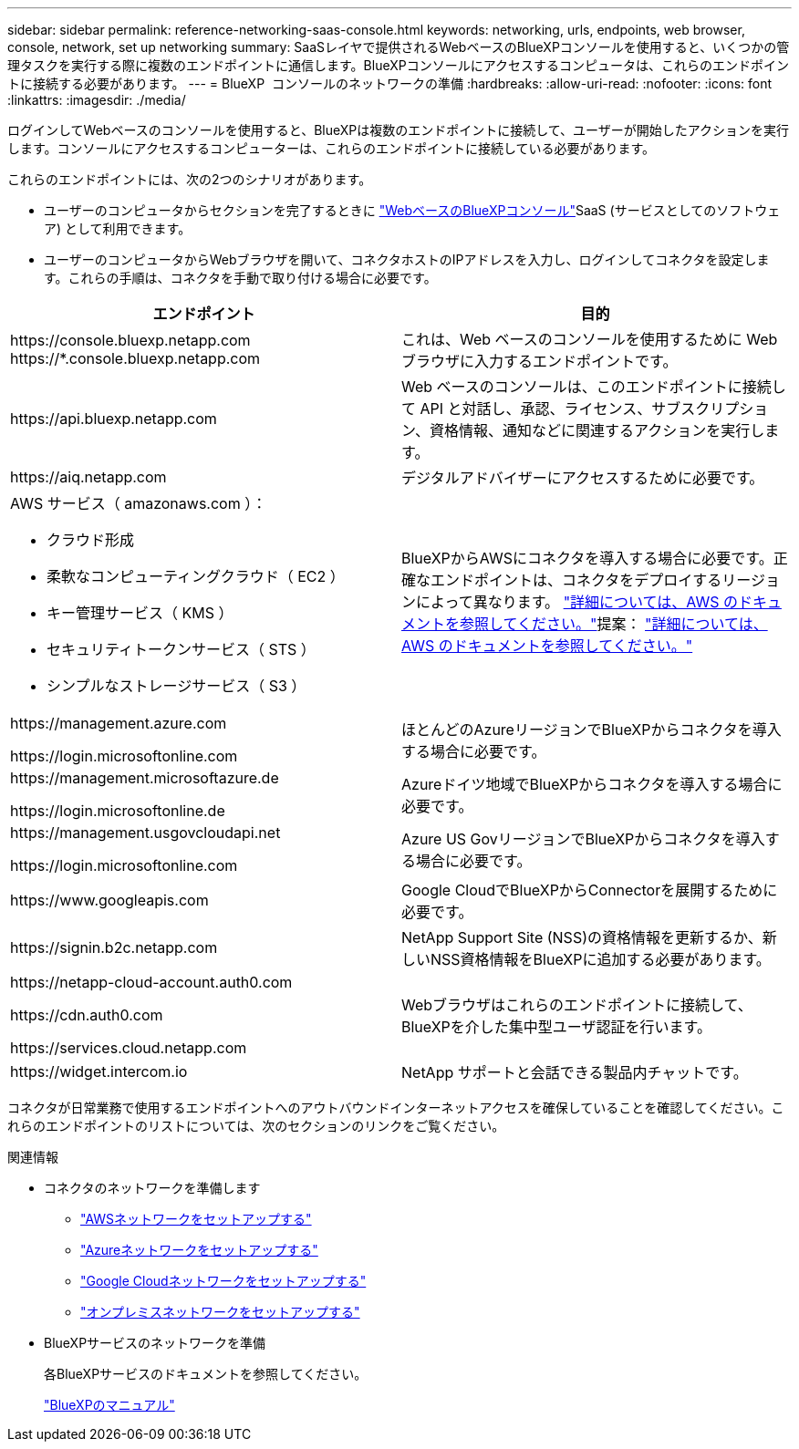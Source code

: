 ---
sidebar: sidebar 
permalink: reference-networking-saas-console.html 
keywords: networking, urls, endpoints, web browser, console, network, set up networking 
summary: SaaSレイヤで提供されるWebベースのBlueXPコンソールを使用すると、いくつかの管理タスクを実行する際に複数のエンドポイントに通信します。BlueXPコンソールにアクセスするコンピュータは、これらのエンドポイントに接続する必要があります。 
---
= BlueXP  コンソールのネットワークの準備
:hardbreaks:
:allow-uri-read: 
:nofooter: 
:icons: font
:linkattrs: 
:imagesdir: ./media/


[role="lead"]
ログインしてWebベースのコンソールを使用すると、BlueXPは複数のエンドポイントに接続して、ユーザーが開始したアクションを実行します。コンソールにアクセスするコンピューターは、これらのエンドポイントに接続している必要があります。

これらのエンドポイントには、次の2つのシナリオがあります。

* ユーザーのコンピュータからセクションを完了するときに https://console.bluexp.netapp.com["WebベースのBlueXPコンソール"^]SaaS (サービスとしてのソフトウェア) として利用できます。
* ユーザーのコンピュータからWebブラウザを開いて、コネクタホストのIPアドレスを入力し、ログインしてコネクタを設定します。これらの手順は、コネクタを手動で取り付ける場合に必要です。


[cols="2*"]
|===
| エンドポイント | 目的 


| \https://console.bluexp.netapp.com
\https://*.console.bluexp.netapp.com | これは、Web ベースのコンソールを使用するために Web ブラウザに入力するエンドポイントです。 


| \https://api.bluexp.netapp.com | Web ベースのコンソールは、このエンドポイントに接続して API と対話し、承認、ライセンス、サブスクリプション、資格情報、通知などに関連するアクションを実行します。 


| \https://aiq.netapp.com | デジタルアドバイザーにアクセスするために必要です。 


 a| 
AWS サービス（ amazonaws.com ）：

* クラウド形成
* 柔軟なコンピューティングクラウド（ EC2 ）
* キー管理サービス（ KMS ）
* セキュリティトークンサービス（ STS ）
* シンプルなストレージサービス（ S3 ）

| BlueXPからAWSにコネクタを導入する場合に必要です。正確なエンドポイントは、コネクタをデプロイするリージョンによって異なります。  https://docs.aws.amazon.com/general/latest/gr/rande.html["詳細については、AWS のドキュメントを参照してください。"]提案：  https://docs.aws.amazon.com/general/latest/gr/rande.html["詳細については、AWS のドキュメントを参照してください。"] 


| \https://management.azure.com

\https://login.microsoftonline.com | ほとんどのAzureリージョンでBlueXPからコネクタを導入する場合に必要です。 


| \https://management.microsoftazure.de

\https://login.microsoftonline.de | Azureドイツ地域でBlueXPからコネクタを導入する場合に必要です。 


| \https://management.usgovcloudapi.net

\https://login.microsoftonline.com | Azure US GovリージョンでBlueXPからコネクタを導入する場合に必要です。 


| \https://www.googleapis.com | Google CloudでBlueXPからConnectorを展開するために必要です。 


| \https://signin.b2c.netapp.com | NetApp Support Site (NSS)の資格情報を更新するか、新しいNSS資格情報をBlueXPに追加する必要があります。 


| \https://netapp-cloud-account.auth0.com

\https://cdn.auth0.com

\https://services.cloud.netapp.com | Webブラウザはこれらのエンドポイントに接続して、BlueXPを介した集中型ユーザ認証を行います。 


| \https://widget.intercom.io | NetApp サポートと会話できる製品内チャットです。 
|===
コネクタが日常業務で使用するエンドポイントへのアウトバウンドインターネットアクセスを確保していることを確認してください。これらのエンドポイントのリストについては、次のセクションのリンクをご覧ください。

.関連情報
* コネクタのネットワークを準備します
+
** link:task-install-connector-aws-bluexp.html#step-1-set-up-networking["AWSネットワークをセットアップする"]
** link:task-install-connector-azure-bluexp.html#step-1-set-up-networking["Azureネットワークをセットアップする"]
** link:task-install-connector-google-bluexp-gcloud.html#step-1-set-up-networking["Google Cloudネットワークをセットアップする"]
** link:task-install-connector-on-prem.html#step-3-set-up-networking["オンプレミスネットワークをセットアップする"]


* BlueXPサービスのネットワークを準備
+
各BlueXPサービスのドキュメントを参照してください。

+
https://docs.netapp.com/us-en/bluexp-family/["BlueXPのマニュアル"^]


